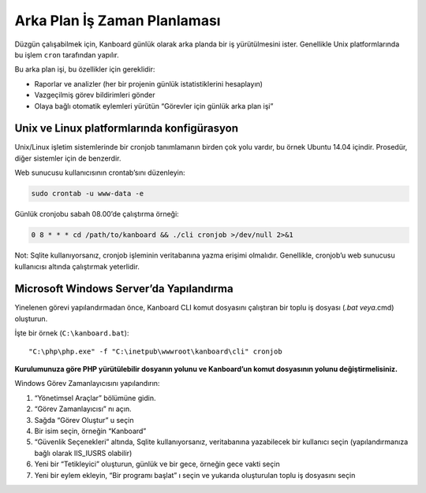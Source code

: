 Arka Plan İş Zaman Planlaması
=============================

Düzgün çalışabilmek için, Kanboard günlük olarak arka planda bir iş
yürütülmesini ister. Genellikle Unix platformlarında bu işlem ``cron``
tarafından yapılır.

Bu arka plan işi, bu özellikler için gereklidir:

-  Raporlar ve analizler (her bir projenin günlük istatistiklerini
   hesaplayın)
-  Vazgeçilmiş görev bildirimleri gönder
-  Olaya bağlı otomatik eylemleri yürütün “Görevler için günlük arka
   plan işi”

Unix ve Linux platformlarında konfigürasyon
-------------------------------------------

Unix/Linux işletim sistemlerinde bir cronjob tanımlamanın birden çok
yolu vardır, bu örnek Ubuntu 14.04 içindir. Prosedür, diğer sistemler
için de benzerdir.

Web sunucusu kullanıcısının crontab’sını düzenleyin:

.. code:: bash

    sudo crontab -u www-data -e

Günlük cronjobu sabah 08.00’de çalıştırma örneği:

.. code:: bash

    0 8 * * * cd /path/to/kanboard && ./cli cronjob >/dev/null 2>&1

Not: Sqlite kullanıyorsanız, cronjob işleminin veritabanına yazma
erişimi olmalıdır. Genellikle, cronjob’u web sunucusu kullanıcısı
altında çalıştırmak yeterlidir.

Microsoft Windows Server’da Yapılandırma
----------------------------------------

Yinelenen görevi yapılandırmadan önce, Kanboard CLI komut dosyasını
çalıştıran bir toplu iş dosyası (*.bat veya*.cmd) oluşturun.

İşte bir örnek (``C:\kanboard.bat``):

::

    "C:\php\php.exe" -f "C:\inetpub\wwwroot\kanboard\cli" cronjob

**Kurulumunuza göre PHP yürütülebilir dosyanın yolunu ve Kanboard’un
komut dosyasının yolunu değiştirmelisiniz.**

Windows Görev Zamanlayıcısını yapılandırın:

1. “Yönetimsel Araçlar” bölümüne gidin.
2. “Görev Zamanlayıcısı” nı açın.
3. Sağda “Görev Oluştur” u seçin
4. Bir isim seçin, örneğin “Kanboard”
5. “Güvenlik Seçenekleri” altında, Sqlite kullanıyorsanız, veritabanına
   yazabilecek bir kullanıcı seçin (yapılandırmanıza bağlı olarak
   IIS_IUSRS olabilir)
6. Yeni bir “Tetikleyici” oluşturun, günlük ve bir gece, örneğin gece
   vakti seçin
7. Yeni bir eylem ekleyin, “Bir programı başlat” ı seçin ve yukarıda
   oluşturulan toplu iş dosyasını seçin
